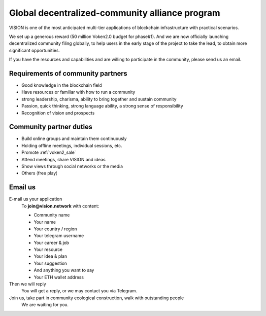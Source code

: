 .. _community_program:

Global decentralized-community alliance program
===============================================

VISION is one of the most anticipated multi-tier applications
of blockchain infrastructure with practical scenarios.

We set up a generous reward (50 million Voken2.0 budget for phase#1).
And we are now officially launching decentralized
community filing globally, to help users in the early stage of the project to take the lead, to obtain more significant opportunities.

If you have the resources and capabilities
and are willing to participate in the community,
please send us an email.


Requirements of community partners
----------------------------------

- Good knowledge in the blockchain field
- Have resources or familiar with how to run a community
- strong leadership, charisma, ability to bring together and sustain community
- Passion, quick thinking, strong language ability, a strong sense of responsibility
- Recognition of vision and prospects



Community partner duties
------------------------

- Build online groups and maintain them continuously
- Holding offline meetings, individual sessions, etc.
- Promote :ref:`voken2_sale`
- Attend meetings, share VISION and ideas
- Show views through social networks or the media
- Others (free play)

Email us
----------

E-mail us your application
   To **join@vision.network** with content:

   - Community name
   - Your name
   - Your country / region
   - Your telegram username
   - Your career & job
   - Your resource
   - Your idea & plan
   - Your suggestion
   - And anything you want to say
   - Your ETH wallet address

Then we will reply
   You will get a reply, or we may contact you via Telegram.

Join us, take part in community ecological construction, walk with outstanding people
   We are waiting for you.
